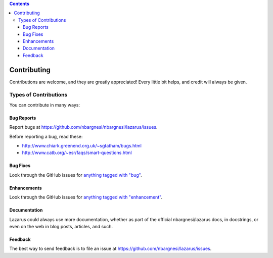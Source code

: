 .. contents::

============
Contributing
============

Contributions are welcome, and they are greatly appreciated! Every
little bit helps, and credit will always be given. 

Types of Contributions
----------------------
You can contribute in many ways:

Bug Reports
~~~~~~~~~~~

Report bugs at https://github.com/nbargnesi/nbargnesi/lazarus/issues.

Before reporting a bug, read these:

* http://www.chiark.greenend.org.uk/~sgtatham/bugs.html
* http://www.catb.org/~esr/faqs/smart-questions.html

Bug Fixes
~~~~~~~~~

Look through the GitHub issues for `anything tagged with "bug"`_.

.. _anything tagged with "bug": https://github.com/nbargnesi/lazarus/issues?labels=bug&page=1&state=open

Enhancements
~~~~~~~~~~~~

Look through the GitHub issues for `anything tagged with "enhancement"`_.

.. _anything tagged with "enhancement": https://github.com/nbargnesi/lazarus/issues?labels=enhancement&page=1&state=open

Documentation
~~~~~~~~~~~~~

Lazarus could always use more documentation, whether as part of the official
nbargnesi/lazarus docs, in docstrings, or even on the web in blog posts,
articles, and such.

Feedback
~~~~~~~~

The best way to send feedback is to file an issue at
https://github.com/nbargnesi/lazarus/issues.

